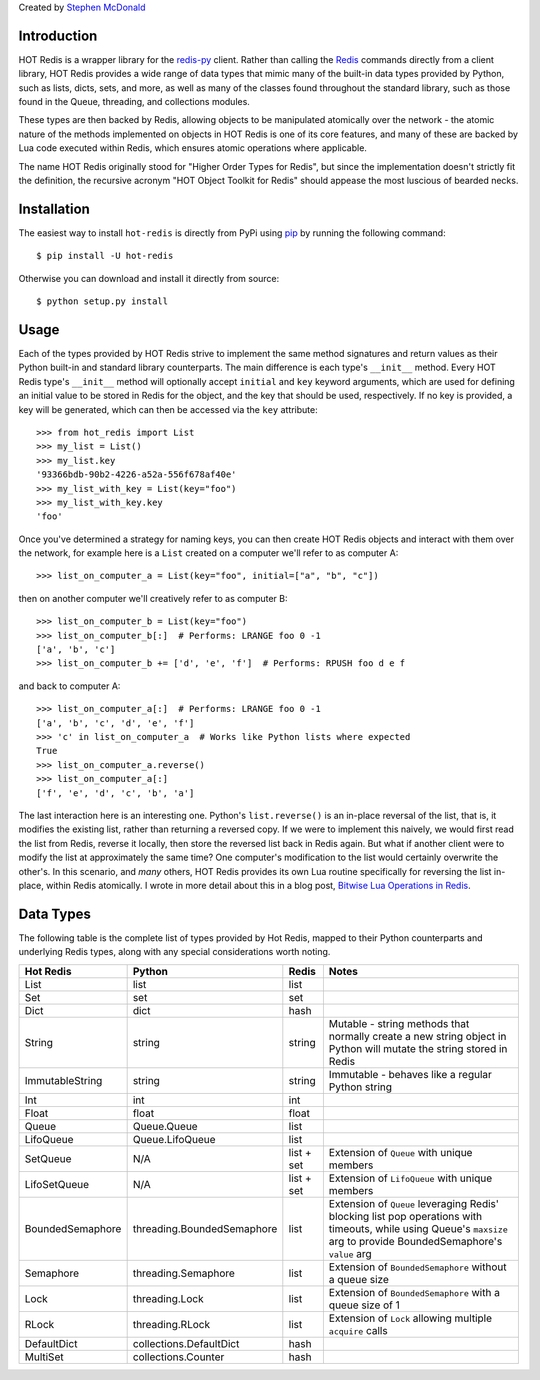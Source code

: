 
Created by `Stephen McDonald <http://twitter.com/stephen_mcd>`_

Introduction
============

HOT Redis is a wrapper library for the `redis-py`_ client. Rather than calling the `Redis`_ commands directly from a client library, HOT Redis provides a wide range of data types that mimic many of the built-in data types provided by Python, such as lists, dicts, sets, and more, as well as many of the classes found throughout the standard library, such as those found in the Queue, threading, and collections modules.

These types are then backed by Redis, allowing objects to be manipulated atomically over the network - the atomic nature of the methods implemented on objects in HOT Redis is one of its core features, and many of these are backed by Lua code executed within Redis, which ensures atomic operations where applicable.

The name HOT Redis originally stood for "Higher Order Types for Redis", but since the implementation doesn't strictly fit the definition, the recursive acronym "HOT Object Toolkit for Redis" should appease the most luscious of bearded necks.


Installation
============

The easiest way to install ``hot-redis`` is directly
from PyPi using `pip`_ by running the following command::

    $ pip install -U hot-redis

Otherwise you can download and install it directly from source::

    $ python setup.py install


Usage
=====

Each of the types provided by HOT Redis strive to implement the same method signatures and return values as their Python built-in and standard library counterparts. The main difference is each type's ``__init__`` method. Every HOT Redis type's ``__init__`` method will optionally accept ``initial`` and ``key`` keyword arguments, which are used for defining an initial value to be stored in Redis for the object, and the key that should be used, respectively. If no key is provided, a key will be generated, which can then be accessed via the ``key`` attribute::

    >>> from hot_redis import List
    >>> my_list = List()
    >>> my_list.key
    '93366bdb-90b2-4226-a52a-556f678af40e'
    >>> my_list_with_key = List(key="foo")
    >>> my_list_with_key.key
    'foo'

Once you've determined a strategy for naming keys, you can then create HOT Redis objects and interact with them over the network, for example here is a ``List`` created on a computer we'll refer to as computer A::

    >>> list_on_computer_a = List(key="foo", initial=["a", "b", "c"])

then on another computer we'll creatively refer to as computer B::

    >>> list_on_computer_b = List(key="foo")
    >>> list_on_computer_b[:]  # Performs: LRANGE foo 0 -1
    ['a', 'b', 'c']
    >>> list_on_computer_b += ['d', 'e', 'f']  # Performs: RPUSH foo d e f

and back to computer A::

    >>> list_on_computer_a[:]  # Performs: LRANGE foo 0 -1
    ['a', 'b', 'c', 'd', 'e', 'f']
    >>> 'c' in list_on_computer_a  # Works like Python lists where expected
    True
    >>> list_on_computer_a.reverse()
    >>> list_on_computer_a[:]
    ['f', 'e', 'd', 'c', 'b', 'a']

The last interaction here is an interesting one. Python's ``list.reverse()`` is an in-place reversal of the list, that is, it modifies the existing list, rather than returning a reversed copy. If we were to implement this naively, we would first read the list from Redis, reverse it locally, then store the reversed list back in Redis again. But what if another client were to modify the list at approximately the same time? One computer's modification to the list would certainly overwrite the other's. In this scenario, and *many* others, HOT Redis provides its own Lua routine specifically for reversing the list in-place, within Redis atomically. I wrote in more detail about this in a blog post, `Bitwise Lua Operations in Redis`_.

Data Types
==========

The following table is the complete list of types provided by Hot Redis, mapped to their Python counterparts and underlying Redis types, along with any special considerations worth noting.

==================  ============================  ==========  ===============
Hot Redis           Python                        Redis       Notes
==================  ============================  ==========  ===============
List                list                          list
Set                 set                           set
Dict                dict                          hash
String              string                        string      Mutable - string methods that normally create a new string object in Python will mutate the string stored in Redis
ImmutableString     string                        string      Immutable - behaves like a regular Python string
Int                 int                           int
Float               float                         float
Queue               Queue.Queue                   list
LifoQueue           Queue.LifoQueue               list
SetQueue            N/A                           list + set  Extension of ``Queue`` with unique members
LifoSetQueue        N/A                           list + set  Extension of ``LifoQueue`` with unique members
BoundedSemaphore    threading.BoundedSemaphore    list        Extension of ``Queue`` leveraging Redis' blocking list pop operations with timeouts, while using Queue's ``maxsize`` arg to provide BoundedSemaphore's ``value`` arg
Semaphore           threading.Semaphore           list        Extension of ``BoundedSemaphore`` without a queue size
Lock                threading.Lock                list        Extension of ``BoundedSemaphore`` with a queue size of 1
RLock               threading.RLock               list        Extension of ``Lock`` allowing multiple ``acquire`` calls
DefaultDict         collections.DefaultDict       hash
MultiSet            collections.Counter           hash
==================  ============================  ==========  ===============

.. _`redis-py`: https://github.com/andymccurdy/redis-py
.. _`Redis`: http://redis.io
.. _`pip`: http://www.pip-installer.org/
.. _`Bitwise Lua Operations in Redis`: http://blog.jupo.org/2013/06/12/bitwise-lua-operations-in-redis/
